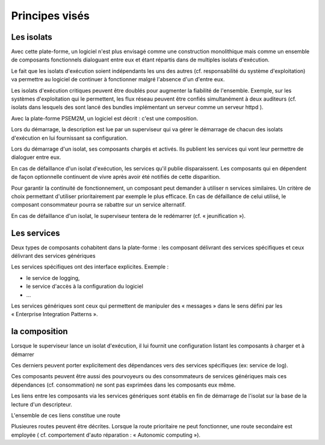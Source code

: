 .. comnent:

Principes visés
***************


Les isolats
-----------

Avec cette plate-forme, un logiciel n'est plus envisagé comme une construction monolithique mais comme un ensemble de composants fonctionnels dialoguant entre eux et étant répartis dans de multiples isolats d'exécution.


Le fait que les isolats d'exécution soient indépendants les uns des autres (cf.
responsabilité du système d'exploitation) va permettre au logiciel de continuer à fonctionner malgré l'absence d'un d'entre eux.

Les isolats d'exécution critiques peuvent être doublés pour augmenter la fiabilité de l'ensemble.
Exemple, sur les systèmes d'exploitation qui le permettent, les flux réseau peuvent être confiés simultanément à deux auditeurs (cf.
isolats dans lesquels des sont lancé des bundles implémentant un serveur comme un serveur httpd ).

.. image:: _static/images/picture_4.png
   :width: 600px
   :scale: 50%
   
Avec la plate-forme PSEM2M, un logiciel est décrit : c'est une composition.

Lors du démarrage, la description est lue par un superviseur qui va gérer le démarrage de chacun des isolats d'exécution en lui fournissant sa configuration.

Lors du démarrage d'un isolat, ses composants chargés et activés. Ils publient les services qui vont leur permettre de dialoguer entre eux.

En cas de défaillance d'un isolat d'exécution, les services qu'il publie disparaissent.
Les composants qui en dépendent de façon optionnelle continuent de vivre après avoir été notifiés de cette disparition.

Pour garantir la continuité de fonctionnement, un composant peut demander à utiliser n services similaires.
Un critère de choix permettant d'utiliser prioritairement par exemple le plus efficace.
En cas de défaillance de celui utilisé, le composant consommateur pourra se rabattre sur un service alternatif.

En cas de défaillance d'un isolat, le superviseur tentera de le redémarrer (cf.
« jeunification »).


Les services
------------

Deux types de composants cohabitent dans la plate-forme : les composant délivrant des services spécifiques et ceux délivrant des services génériques

Les services spécifiques ont des interface explicites.
Exemple :

- le service de logging,

- le service d'accès à la configuration du logiciel

- ...

Les services génériques sont ceux qui permettent de manipuler des « messages » dans le sens défini par les « Enterprise Integration Patterns ».


la composition
--------------

Lorsque le superviseur lance un isolat d'exécution, il lui fournit une configuration listant les composants à charger et à démarrer

Ces derniers peuvent porter explicitement des dépendances vers des services spécifiques (ex: service de log).


Ces composants peuvent être aussi des pourvoyeurs ou des consommateurs de services génériques mais ces dépendances (cf.
consommation) ne sont pas exprimées dans les composants eux même.

Les liens entre les composants via les services génériques sont établis en fin de démarrage de l'isolat sur la base de la lecture d'un descripteur.

L'ensemble de ces liens constitue une route

.. image:: _static/images/picture_1.png
   :width: 600px
   :scale: 50%
   
Plusieures routes peuvent être décrites.
Lorsque la route prioritaire ne peut fonctionner, une route secondaire est employée ( cf.
comportement d'auto réparation : « Autonomic computing »).

